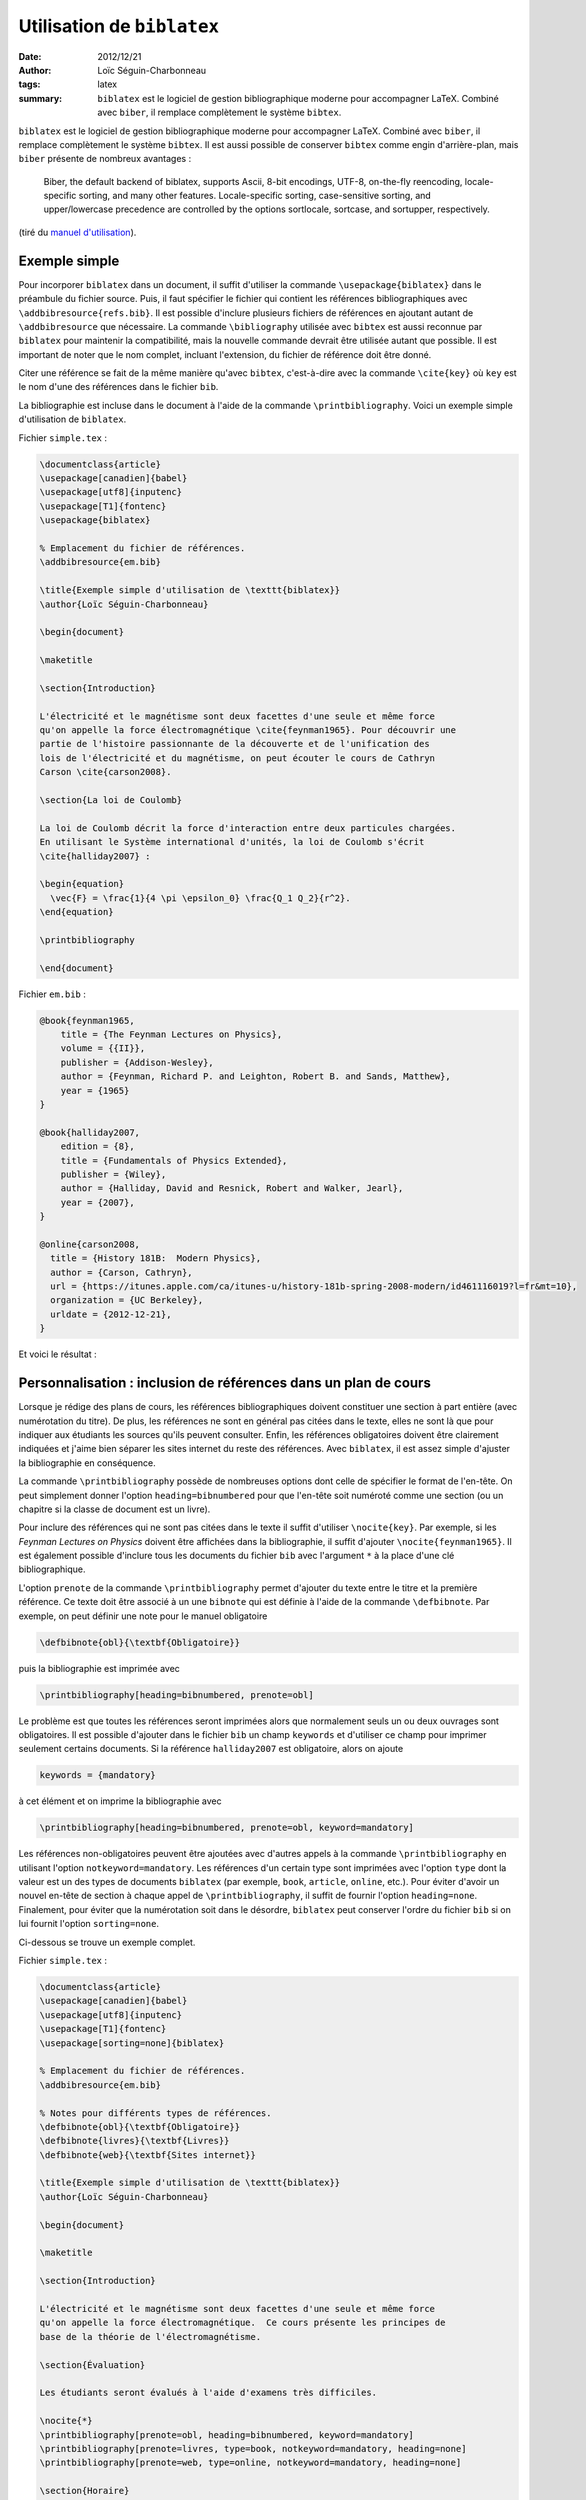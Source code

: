 Utilisation de ``biblatex``
===========================

:date: 2012/12/21
:author: Loïc Séguin-Charbonneau
:tags: latex
:summary: ``biblatex`` est le logiciel de gestion bibliographique moderne pour
          accompagner LaTeX. Combiné avec ``biber``, il remplace complètement
          le système ``bibtex``.

``biblatex`` est le logiciel de gestion bibliographique moderne pour accompagner
LaTeX. Combiné avec ``biber``, il remplace complètement le système ``bibtex``.
Il est aussi possible de conserver ``bibtex`` comme engin d'arrière-plan, mais
``biber`` présente de nombreux avantages :

    Biber, the default backend of biblatex, supports Ascii, 8-bit encodings,
    UTF-8, on-the-fly reencoding, locale-specific sorting, and many other
    features. Locale-specific sorting, case-sensitive sorting, and
    upper/lowercase precedence are controlled by the options sortlocale,
    sortcase, and sortupper, respectively.

(tiré du `manuel d'utilisation`_).

.. _`manuel d'utilisation`: http://mirrors.ctan.org/macros/latex/contrib/biblatex/doc/biblatex.pdf

Exemple simple
--------------

Pour incorporer ``biblatex`` dans un document, il suffit d'utiliser la commande
``\usepackage{biblatex}`` dans le préambule du fichier source. Puis, il faut
spécifier le fichier qui contient les références bibliographiques avec
``\addbibresource{refs.bib}``. Il est possible d'inclure plusieurs fichiers de
références en ajoutant autant de ``\addbibresource`` que nécessaire. La
commande ``\bibliography`` utilisée avec ``bibtex`` est aussi reconnue par
``biblatex`` pour maintenir la compatibilité, mais la nouvelle commande devrait
être utilisée autant que possible. Il est important de noter que le nom
complet, incluant l'extension, du fichier de référence doit être donné.

Citer une référence se fait de la même manière qu'avec ``bibtex``, c'est-à-dire
avec la commande ``\cite{key}`` où ``key`` est le nom d'une des références dans
le fichier ``bib``.

La bibliographie est incluse dans le document à l'aide de la commande
``\printbibliography``. Voici un exemple simple d'utilisation de ``biblatex``.

Fichier ``simple.tex`` :

.. code:: latex

    \documentclass{article}
    \usepackage[canadien]{babel}
    \usepackage[utf8]{inputenc}
    \usepackage[T1]{fontenc}
    \usepackage{biblatex}

    % Emplacement du fichier de références.
    \addbibresource{em.bib}

    \title{Exemple simple d'utilisation de \texttt{biblatex}}
    \author{Loïc Séguin-Charbonneau}

    \begin{document}

    \maketitle

    \section{Introduction}

    L'électricité et le magnétisme sont deux facettes d'une seule et même force
    qu'on appelle la force électromagnétique \cite{feynman1965}. Pour découvrir une
    partie de l'histoire passionnante de la découverte et de l'unification des
    lois de l'électricité et du magnétisme, on peut écouter le cours de Cathryn
    Carson \cite{carson2008}.

    \section{La loi de Coulomb}

    La loi de Coulomb décrit la force d'interaction entre deux particules chargées.
    En utilisant le Système international d'unités, la loi de Coulomb s'écrit
    \cite{halliday2007} :

    \begin{equation}
      \vec{F} = \frac{1}{4 \pi \epsilon_0} \frac{Q_1 Q_2}{r^2}.
    \end{equation}

    \printbibliography

    \end{document}


Fichier ``em.bib`` :

.. code:: latex

    @book{feynman1965,
        title = {The Feynman Lectures on Physics},
        volume = {{II}},
        publisher = {Addison-Wesley},
        author = {Feynman, Richard P. and Leighton, Robert B. and Sands, Matthew},
        year = {1965}
    }

    @book{halliday2007,
        edition = {8},
        title = {Fundamentals of Physics Extended},
        publisher = {Wiley},
        author = {Halliday, David and Resnick, Robert and Walker, Jearl},
        year = {2007},
    }

    @online{carson2008,
      title = {History 181B:  Modern Physics},
      author = {Carson, Cathryn},
      url = {https://itunes.apple.com/ca/itunes-u/history-181b-spring-2008-modern/id461116019?l=fr&mt=10},
      organization = {UC Berkeley},
      urldate = {2012-12-21},
    }

Et voici le résultat :

.. image:: |filename|/images/biblatex-simple.png
   :alt: Exemple de sortie BibLaTeX


Personnalisation : inclusion de références dans un plan de cours
----------------------------------------------------------------

Lorsque je rédige des plans de cours, les références bibliographiques doivent
constituer une section à part entière (avec numérotation du titre).  De plus,
les références ne sont en général pas citées dans le texte, elles ne sont là
que pour indiquer aux étudiants les sources qu'ils peuvent consulter.  Enfin,
les références obligatoires doivent être clairement indiquées et j'aime
bien séparer les sites internet du reste des références. Avec ``biblatex``, il
est assez simple d'ajuster la bibliographie en conséquence.

La commande ``\printbibliography`` possède de nombreuses options
dont celle de spécifier le format de l'en-tête. On peut simplement donner
l'option ``heading=bibnumbered`` pour que l'en-tête soit numéroté comme une
section (ou un chapitre si la classe de document est un livre).

Pour inclure des références qui ne sont pas citées dans le texte il suffit
d'utiliser ``\nocite{key}``. Par exemple, si les *Feynman Lectures on Physics*
doivent être affichées dans la bibliographie, il suffit d'ajouter
``\nocite{feynman1965}``. Il est également possible d'inclure tous les
documents du fichier ``bib`` avec l'argument ``*`` à la place d'une clé
bibliographique.

L'option ``prenote`` de la commande ``\printbibliography`` permet d'ajouter du
texte entre le titre et la première référence. Ce texte doit être associé à un
une ``bibnote`` qui est définie à l'aide de la commande ``\defbibnote``. Par
exemple, on peut définir une note pour le manuel obligatoire

.. code:: latex

    \defbibnote{obl}{\textbf{Obligatoire}}

puis la bibliographie est imprimée avec

.. code:: latex

    \printbibliography[heading=bibnumbered, prenote=obl]

Le problème est que toutes les références seront imprimées alors que
normalement seuls un ou deux ouvrages sont obligatoires. Il est possible
d'ajouter dans le fichier ``bib`` un champ ``keywords`` et d'utiliser ce champ
pour imprimer seulement certains documents. Si la référence ``halliday2007``
est obligatoire, alors on ajoute

.. code:: latex

    keywords = {mandatory}

à cet élément et on imprime la bibliographie avec

.. code:: latex

    \printbibliography[heading=bibnumbered, prenote=obl, keyword=mandatory]

Les références non-obligatoires peuvent être ajoutées avec d'autres
appels à la commande ``\printbibliography`` en utilisant l'option
``notkeyword=mandatory``.  Les références d'un certain type sont imprimées avec
l'option ``type`` dont la valeur est un des types de documents ``biblatex``
(par exemple, ``book``, ``article``, ``online``, etc.).  Pour éviter d'avoir
un nouvel en-tête de section à chaque appel de ``\printbibliography``, il
suffit de fournir l'option ``heading=none``. Finalement, pour éviter que la
numérotation soit dans le désordre, ``biblatex`` peut conserver l'ordre du
fichier ``bib`` si on lui fournit l'option ``sorting=none``.

Ci-dessous se trouve un exemple complet.

Fichier ``simple.tex`` :

.. code:: latex

    \documentclass{article}
    \usepackage[canadien]{babel}
    \usepackage[utf8]{inputenc}
    \usepackage[T1]{fontenc}
    \usepackage[sorting=none]{biblatex}

    % Emplacement du fichier de références.
    \addbibresource{em.bib}

    % Notes pour différents types de références.
    \defbibnote{obl}{\textbf{Obligatoire}}
    \defbibnote{livres}{\textbf{Livres}}
    \defbibnote{web}{\textbf{Sites internet}}

    \title{Exemple simple d'utilisation de \texttt{biblatex}}
    \author{Loïc Séguin-Charbonneau}

    \begin{document}

    \maketitle

    \section{Introduction}

    L'électricité et le magnétisme sont deux facettes d'une seule et même force
    qu'on appelle la force électromagnétique.  Ce cours présente les principes de
    base de la théorie de l'électromagnétisme.

    \section{Évaluation}

    Les étudiants seront évalués à l'aide d'examens très difficiles.

    \nocite{*}
    \printbibliography[prenote=obl, heading=bibnumbered, keyword=mandatory]
    \printbibliography[prenote=livres, type=book, notkeyword=mandatory, heading=none]
    \printbibliography[prenote=web, type=online, notkeyword=mandatory, heading=none]

    \section{Horaire}

    Le cours se donne du lundi au vendredi, de 8h à 9h. Les laboratoires auront
    lieu le jeudi après-midi de 13h à 17h.

    \end{document}

Fichier ``em.bib`` :

.. code:: latex

    @book{halliday2007,
        edition = {8},
        title = {Fundamentals of Physics Extended},
        publisher = {Wiley},
        author = {Halliday, David and Resnick, Robert and Walker, Jearl},
        year = {2007},
      keywords = {mandatory}
    }

    @book{feynman1965,
        title = {The Feynman Lectures on Physics},
        volume = {{II}},
        publisher = {Addison-Wesley},
        author = {Feynman, Richard P. and Leighton, Robert B. and Sands, Matthew},
        year = {1965}
    }

    @online{carson2008,
      title = {History 181B:  Modern Physics},
      author = {Carson, Cathryn},
      url = {https://itunes.apple.com/ca/itunes-u/history-181b-spring-2008-modern/id461116019?l=fr&mt=10},
      organization = {UC Berkeley},
      urldate = {2012-12-21},
    }

    @online{lewin2002,
        title = {8.02 Electricity and Magnetism},
        url = {http://ocw.mit.edu/courses/physics/8-02-electricity-and-magnetism-spring-2002/},
        urldate = {2012-12-21},
        organization = {{MIT OpenCourseWare}},
        author = {Lewin, Walter},
    }

Le résultat est le suivant :

.. image:: |filename|/images/biblatex-pdc.png
   :alt: Exemple de plan de cours avec bibliographie


